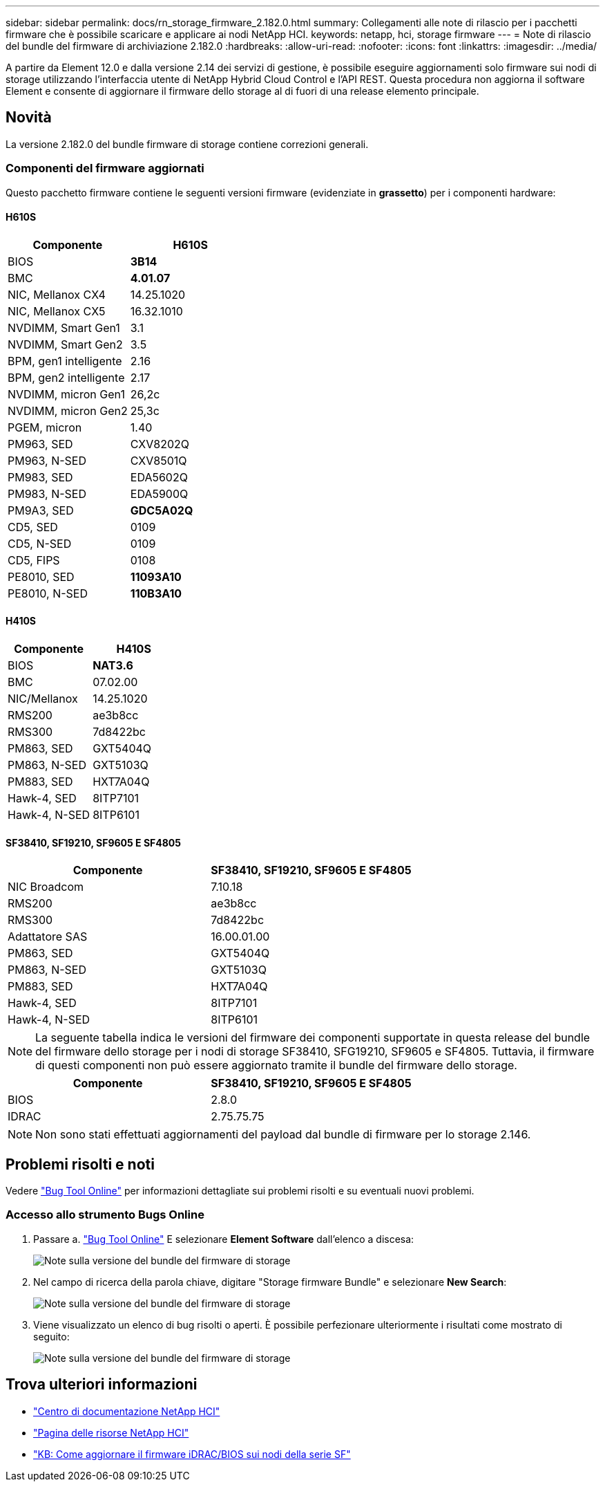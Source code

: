 ---
sidebar: sidebar 
permalink: docs/rn_storage_firmware_2.182.0.html 
summary: Collegamenti alle note di rilascio per i pacchetti firmware che è possibile scaricare e applicare ai nodi NetApp HCI. 
keywords: netapp, hci, storage firmware 
---
= Note di rilascio del bundle del firmware di archiviazione 2.182.0
:hardbreaks:
:allow-uri-read: 
:nofooter: 
:icons: font
:linkattrs: 
:imagesdir: ../media/


[role="lead"]
A partire da Element 12.0 e dalla versione 2.14 dei servizi di gestione, è possibile eseguire aggiornamenti solo firmware sui nodi di storage utilizzando l'interfaccia utente di NetApp Hybrid Cloud Control e l'API REST. Questa procedura non aggiorna il software Element e consente di aggiornare il firmware dello storage al di fuori di una release elemento principale.



== Novità

La versione 2.182.0 del bundle firmware di storage contiene correzioni generali.



=== Componenti del firmware aggiornati

Questo pacchetto firmware contiene le seguenti versioni firmware (evidenziate in *grassetto*) per i componenti hardware:



==== H610S

|===
| Componente | H610S 


| BIOS | *3B14* 


| BMC | *4.01.07* 


| NIC, Mellanox CX4 | 14.25.1020 


| NIC, Mellanox CX5 | 16.32.1010 


| NVDIMM, Smart Gen1 | 3.1 


| NVDIMM, Smart Gen2 | 3.5 


| BPM, gen1 intelligente | 2.16 


| BPM, gen2 intelligente | 2.17 


| NVDIMM, micron Gen1 | 26,2c 


| NVDIMM, micron Gen2 | 25,3c 


| PGEM, micron | 1.40 


| PM963, SED | CXV8202Q 


| PM963, N-SED | CXV8501Q 


| PM983, SED | EDA5602Q 


| PM983, N-SED | EDA5900Q 


| PM9A3, SED | *GDC5A02Q* 


| CD5, SED | 0109 


| CD5, N-SED | 0109 


| CD5, FIPS | 0108 


| PE8010, SED | *11093A10* 


| PE8010, N-SED | *110B3A10* 
|===


==== H410S

|===
| Componente | H410S 


| BIOS | *NAT3.6* 


| BMC | 07.02.00 


| NIC/Mellanox | 14.25.1020 


| RMS200 | ae3b8cc 


| RMS300 | 7d8422bc 


| PM863, SED | GXT5404Q 


| PM863, N-SED | GXT5103Q 


| PM883, SED | HXT7A04Q 


| Hawk-4, SED | 8ITP7101 


| Hawk-4, N-SED | 8ITP6101 
|===


==== SF38410, SF19210, SF9605 E SF4805

|===
| Componente | SF38410, SF19210, SF9605 E SF4805 


| NIC Broadcom | 7.10.18 


| RMS200 | ae3b8cc 


| RMS300 | 7d8422bc 


| Adattatore SAS | 16.00.01.00 


| PM863, SED | GXT5404Q 


| PM863, N-SED | GXT5103Q 


| PM883, SED | HXT7A04Q 


| Hawk-4, SED | 8ITP7101 


| Hawk-4, N-SED | 8ITP6101 
|===

NOTE: La seguente tabella indica le versioni del firmware dei componenti supportate in questa release del bundle del firmware dello storage per i nodi di storage SF38410, SFG19210, SF9605 e SF4805. Tuttavia, il firmware di questi componenti non può essere aggiornato tramite il bundle del firmware dello storage.

|===
| Componente | SF38410, SF19210, SF9605 E SF4805 


| BIOS | 2.8.0 


| IDRAC | 2.75.75.75 
|===

NOTE: Non sono stati effettuati aggiornamenti del payload dal bundle di firmware per lo storage 2.146.



== Problemi risolti e noti

Vedere https://mysupport.netapp.com/site/bugs-online/product["Bug Tool Online"^] per informazioni dettagliate sui problemi risolti e su eventuali nuovi problemi.



=== Accesso allo strumento Bugs Online

. Passare a. https://mysupport.netapp.com/site/bugs-online/product["Bug Tool Online"^] E selezionare *Element Software* dall'elenco a discesa:
+
image::bol_dashboard.png[Note sulla versione del bundle del firmware di storage]

. Nel campo di ricerca della parola chiave, digitare "Storage firmware Bundle" e selezionare *New Search*:
+
image::storage_firmware_bundle_choice.png[Note sulla versione del bundle del firmware di storage]

. Viene visualizzato un elenco di bug risolti o aperti. È possibile perfezionare ulteriormente i risultati come mostrato di seguito:
+
image::bol_list_bugs_found.png[Note sulla versione del bundle del firmware di storage]





== Trova ulteriori informazioni

* https://docs.netapp.com/hci/index.jsp["Centro di documentazione NetApp HCI"^]
* https://www.netapp.com/hybrid-cloud/hci-documentation/["Pagina delle risorse NetApp HCI"^]
* https://kb.netapp.com/Advice_and_Troubleshooting/Flash_Storage/SF_Series/How_to_update_iDRAC%2F%2FBIOS_firmware_on_SF_Series_nodes["KB: Come aggiornare il firmware iDRAC/BIOS sui nodi della serie SF"^]


